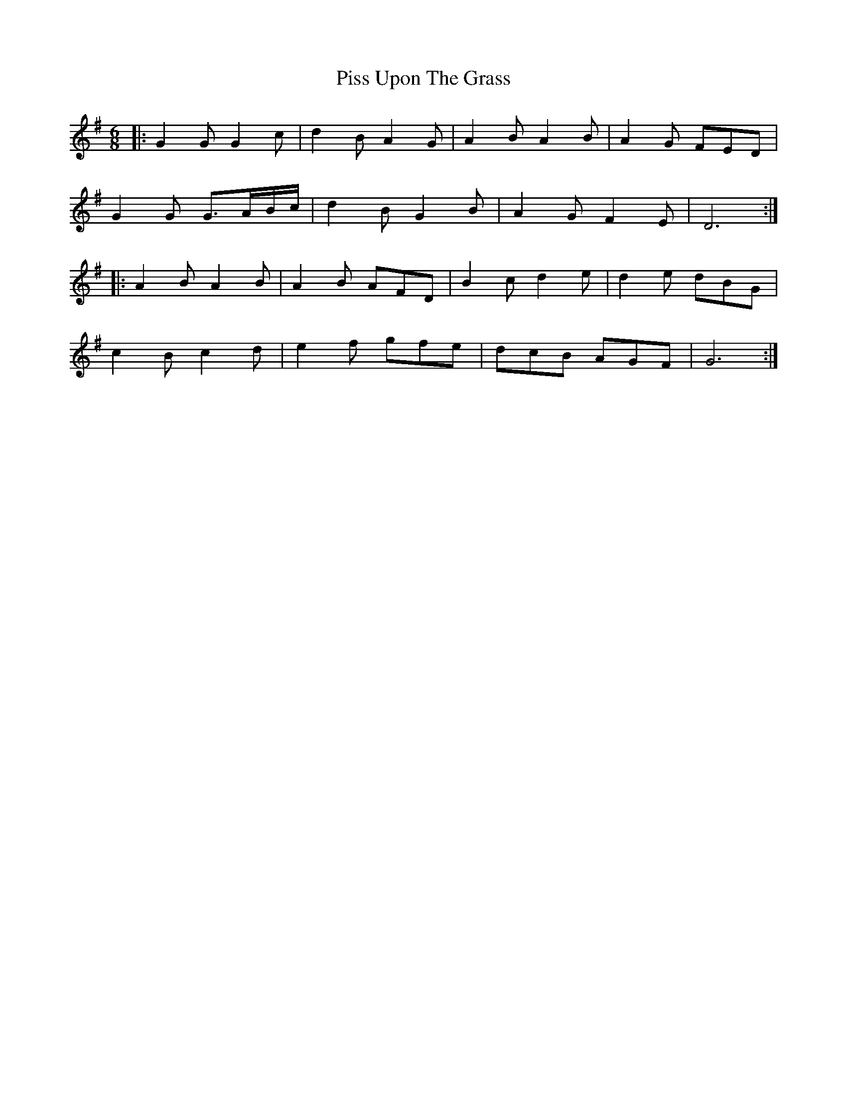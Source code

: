 X: 32456
T: Piss Upon The Grass
R: jig
M: 6/8
K: Gmajor
|:G2G G2c|d2B A2G|A2B A2B|A2G FED|
G2G G3/2A/B/c/|d2B G2B|A2G F2E|D6:|
|:A2B A2B|A2B AFD|B2c d2e|d2e dBG|
c2B c2d|e2f gfe|dcB AGF|G6:|

